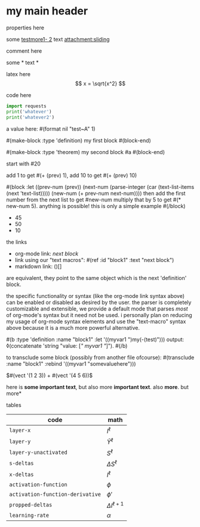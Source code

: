 * my main header
properties here
:properties:
:id: hello
:end:

some [[mylink1-2:here1][testmore1- 2]] text
[[attachment:sliding.gif]]
[[attachment:sliding]]

comment here
#+begin_comment
this is a comment
#+end_comment

some *
text *

latex here
\[ x = \sqrt{x^2} \]

code here
#+begin_src python :results output
  import requests
  print('whatever')
  print('whatever2')
#+end_src

#+RESULTS:
: whatever
: whatever2
: \(11\)
: wow

a value here: #(format nil "test~A" 1)

#(make-block :type 'definition)
my first block
#(block-end)

#(make-block :type 'theorem)
  my second block
  #a
#(block-end)

start with #20

add 1 to get #(+ (prev) 1), add 10 to get #(+ (prev) 10)

#(block :let ((prev-num (prev))
              (next-num (parse-integer (car (text-list-items (next 'text-list)))))
              (new-num (+ prev-num next-num))))
then add the first number from the next list to get #new-num
multiply that by 5 to get #(* new-num 5). anything is possible! this is only a simple example
#(/block)

- 45
- 50
- 10

the links

- org-mode link:                [[block1][next block]]
- link using our "text macros": #(ref :id "block1" :text "next block")
- markdown link:                ()[]

are equivalent, they point to the same object which is the next 'definition' block.

the specific functionality or syntax (like the org-mode link syntax above) can be enabled or
disabled as desired by the user. the parser is completely customizable and extensible,
we provide a default mode that parses /most/ of org-mode's syntax but it need not be used.
i personally plan on reducing my usage of org-mode syntax elements and use the "text-macro"
syntax above because it is a much more powerful alternative.

#(b :type 'definition :name "block1" :let '((myvar1 ")my(-(test)")))
output: ◊(concatenate 'string "value: [[[" myvar1 "]]]").
#(/b)

to transclude some block (possibly from another file ofcourse):
#(transclude :name "block1" :rebind '((myvar1 "somevaluehere")))

\(#(vect '(1 2 3)) + #(vect '(4 5 6))\)

here is *some important text*, but also more *important text*.
also *more*. but more*

tables
| code                             | math                  |
|----------------------------------+-----------------------|
| ~layer-x~                        | \(I^\ell\)            |
| ~layer-y~                        | \(\hat Y^\ell\)       |
| ~layer-y-unactivated~            | \(S^\ell\)            |
| ~s-deltas~                       | \(\Delta S^\ell\)     |
| ~x-deltas~                       | \(I^\ell\)            |
| ~activation-function~            | \(\phi\)              |
| ~activation-function-derivative~ | \(\phi'\)             |
| ~propped-deltas~                 | \(\Delta I^{\ell+1}\) |
| ~learning-rate~                  | \(\alpha\)            |